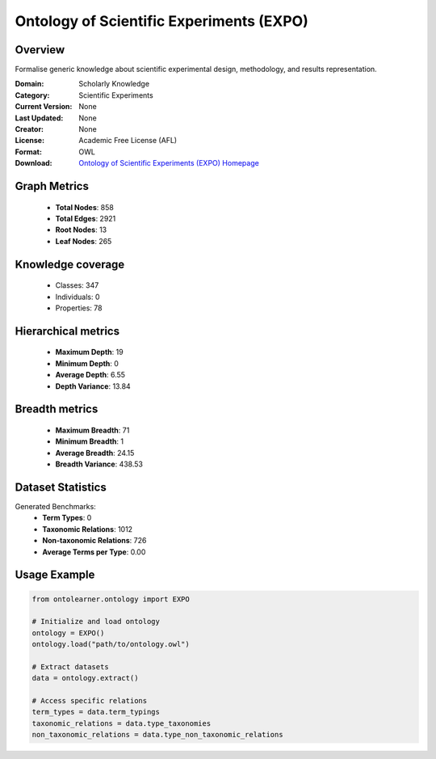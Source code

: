 Ontology of Scientific Experiments (EXPO)
==========================

Overview
--------
Formalise generic knowledge about scientific experimental design, methodology, and results representation.

:Domain: Scholarly Knowledge
:Category: Scientific Experiments
:Current Version: None
:Last Updated: None
:Creator: None
:License: Academic Free License (AFL)
:Format: OWL
:Download: `Ontology of Scientific Experiments (EXPO) Homepage <https://expo.sourceforge.net/>`_

Graph Metrics
-------------
    - **Total Nodes**: 858
    - **Total Edges**: 2921
    - **Root Nodes**: 13
    - **Leaf Nodes**: 265

Knowledge coverage
------------------
    - Classes: 347
    - Individuals: 0
    - Properties: 78

Hierarchical metrics
--------------------
    - **Maximum Depth**: 19
    - **Minimum Depth**: 0
    - **Average Depth**: 6.55
    - **Depth Variance**: 13.84

Breadth metrics
------------------
    - **Maximum Breadth**: 71
    - **Minimum Breadth**: 1
    - **Average Breadth**: 24.15
    - **Breadth Variance**: 438.53

Dataset Statistics
------------------
Generated Benchmarks:
    - **Term Types**: 0
    - **Taxonomic Relations**: 1012
    - **Non-taxonomic Relations**: 726
    - **Average Terms per Type**: 0.00

Usage Example
-------------
.. code-block:: python

    from ontolearner.ontology import EXPO

    # Initialize and load ontology
    ontology = EXPO()
    ontology.load("path/to/ontology.owl")

    # Extract datasets
    data = ontology.extract()

    # Access specific relations
    term_types = data.term_typings
    taxonomic_relations = data.type_taxonomies
    non_taxonomic_relations = data.type_non_taxonomic_relations
